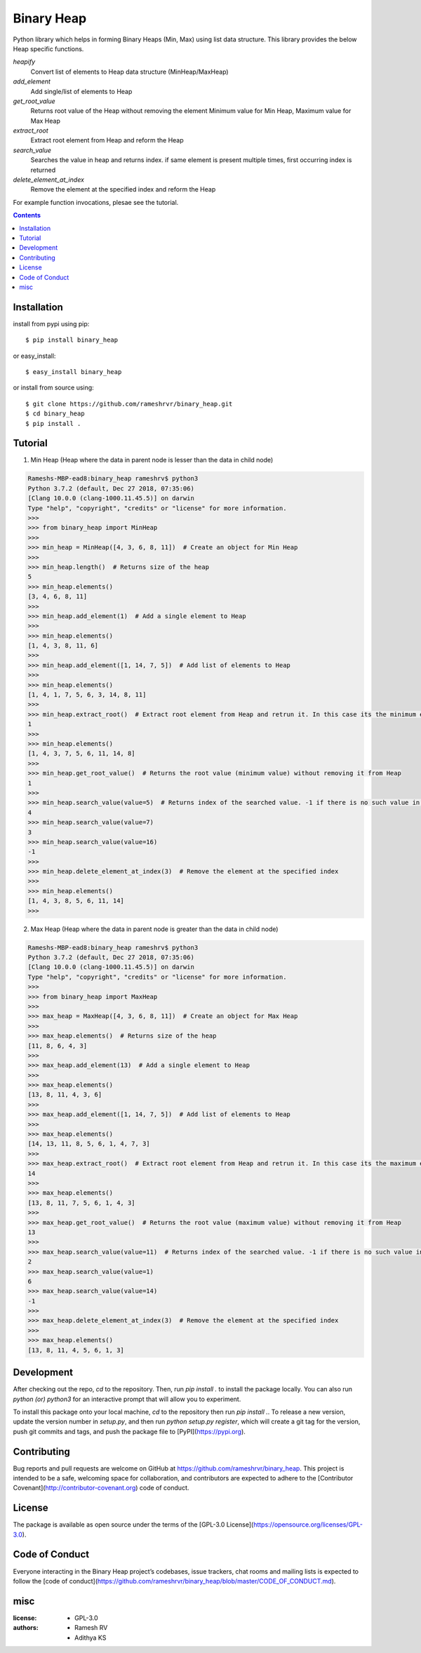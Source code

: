 Binary Heap
###########

.. image:: https://img.shields.io/badge/binary_heap-1.0.2-green.svg
  :target: https://pypi.org/project/binary-heap/


Python library which helps in forming Binary Heaps (Min, Max) using list data structure.
This library provides the below Heap specific functions.

*heapify*
	Convert list of elements to Heap data structure (MinHeap/MaxHeap)

*add_element*
	Add single/list of elements to Heap

*get_root_value*
	Returns root value of the Heap without removing the element
	Minimum value for Min Heap, Maximum value for Max Heap

*extract_root*
	Extract root element from Heap and reform the Heap

*search_value*
	Searches the value in heap and returns index.
	if same element is present multiple times, first occurring index is returned

*delete_element_at_index*
	Remove the element at the specified index and reform the Heap


For example function invocations, plesae see the tutorial.

.. contents::


Installation
============

install from pypi using pip::

	$ pip install binary_heap

or easy_install::

	$ easy_install binary_heap

or install from source using::

	$ git clone https://github.com/rameshrvr/binary_heap.git
	$ cd binary_heap
	$ pip install .


Tutorial
========

1. Min Heap (Heap where the data in parent node is lesser than the data in child node)

.. code-block:: python
	
	Rameshs-MBP-ead8:binary_heap rameshrv$ python3
	Python 3.7.2 (default, Dec 27 2018, 07:35:06) 
	[Clang 10.0.0 (clang-1000.11.45.5)] on darwin
	Type "help", "copyright", "credits" or "license" for more information.
	>>> 
	>>> from binary_heap import MinHeap
	>>>
	>>> min_heap = MinHeap([4, 3, 6, 8, 11])  # Create an object for Min Heap
	>>>
	>>> min_heap.length()  # Returns size of the heap
	5
	>>> min_heap.elements()
	[3, 4, 6, 8, 11]
	>>>
	>>> min_heap.add_element(1)  # Add a single element to Heap
	>>>
	>>> min_heap.elements()
	[1, 4, 3, 8, 11, 6]
	>>>
	>>> min_heap.add_element([1, 14, 7, 5])  # Add list of elements to Heap
	>>>
	>>> min_heap.elements()
	[1, 4, 1, 7, 5, 6, 3, 14, 8, 11]
	>>>
	>>> min_heap.extract_root()  # Extract root element from Heap and retrun it. In this case its the minimum element
	1
	>>>
	>>> min_heap.elements()
	[1, 4, 3, 7, 5, 6, 11, 14, 8]
	>>>
	>>> min_heap.get_root_value()  # Returns the root value (minimum value) without removing it from Heap
	1
	>>>
	>>> min_heap.search_value(value=5)  # Returns index of the searched value. -1 if there is no such value in Heap
	4
	>>> min_heap.search_value(value=7)
	3
	>>> min_heap.search_value(value=16)
	-1
	>>>
	>>> min_heap.delete_element_at_index(3)  # Remove the element at the specified index
	>>>
	>>> min_heap.elements()
	[1, 4, 3, 8, 5, 6, 11, 14]
	>>> 



2. Max Heap (Heap where the data in parent node is greater than the data in child node)

.. code-block:: python

	Rameshs-MBP-ead8:binary_heap rameshrv$ python3
	Python 3.7.2 (default, Dec 27 2018, 07:35:06) 
	[Clang 10.0.0 (clang-1000.11.45.5)] on darwin
	Type "help", "copyright", "credits" or "license" for more information.
	>>> 
	>>> from binary_heap import MaxHeap
	>>>
	>>> max_heap = MaxHeap([4, 3, 6, 8, 11])  # Create an object for Max Heap
	>>>
	>>> max_heap.elements()  # Returns size of the heap
	[11, 8, 6, 4, 3]
	>>>
	>>> max_heap.add_element(13)  # Add a single element to Heap
	>>>
	>>> max_heap.elements()
	[13, 8, 11, 4, 3, 6]
	>>>
	>>> max_heap.add_element([1, 14, 7, 5])  # Add list of elements to Heap
	>>>
	>>> max_heap.elements()
	[14, 13, 11, 8, 5, 6, 1, 4, 7, 3]
	>>>
	>>> max_heap.extract_root()  # Extract root element from Heap and retrun it. In this case its the maximum element
	14
	>>>
	>>> max_heap.elements()
	[13, 8, 11, 7, 5, 6, 1, 4, 3]
	>>>
	>>> max_heap.get_root_value()  # Returns the root value (maximum value) without removing it from Heap
	13
	>>> 
	>>> max_heap.search_value(value=11)  # Returns index of the searched value. -1 if there is no such value in Heap
	2
	>>> max_heap.search_value(value=1)
	6
	>>> max_heap.search_value(value=14)
	-1
	>>>
	>>> max_heap.delete_element_at_index(3)  # Remove the element at the specified index
	>>>
	>>> max_heap.elements()
	[13, 8, 11, 4, 5, 6, 1, 3]


Development
===========

After checking out the repo, `cd` to the repository. Then, run `pip install .` to install the package locally. You can also run `python (or) python3` for an interactive prompt that will allow you to experiment.

To install this package onto your local machine, `cd` to the repository then run `pip install .`. To release a new version, update the version number in `setup.py`, and then run `python setup.py register`, which will create a git tag for the version, push git commits and tags, and push the package file to [PyPI](https://pypi.org).


Contributing
============

Bug reports and pull requests are welcome on GitHub at https://github.com/rameshrvr/binary_heap. This project is intended to be a safe, welcoming space for collaboration, and contributors are expected to adhere to the [Contributor Covenant](http://contributor-covenant.org) code of conduct.


License
========

The package is available as open source under the terms of the [GPL-3.0 License](https://opensource.org/licenses/GPL-3.0).


Code of Conduct
===============

Everyone interacting in the Binary Heap project’s codebases, issue trackers, chat rooms and mailing lists is expected to follow the [code of conduct](https://github.com/rameshrvr/binary_heap/blob/master/CODE_OF_CONDUCT.md).


misc
========

:license:
  * GPL-3.0

:authors:
  * Ramesh RV
  * Adithya KS
